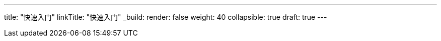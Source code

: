 ---
title: "快速入门"
linkTitle: "快速入门"
_build:
 render: false 
weight: 40
collapsible: true
draft: true
---
